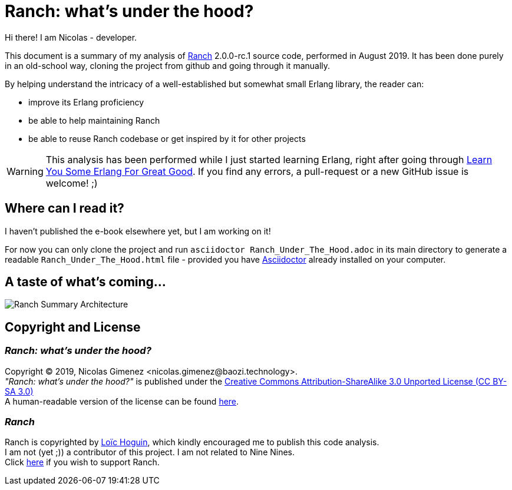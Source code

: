 = Ranch: what's under the hood?

Hi there! I am Nicolas - developer.

This document is a summary of my analysis of https://github.com/ninenines/ranch[Ranch] 2.0.0-rc.1 source code, performed in August 2019.
It has been done purely in an old-school way, cloning the project from github
and going through it manually.

By helping understand the intricacy of a well-established but somewhat small Erlang library,
the reader can:

* improve its Erlang proficiency
* be able to help maintaining Ranch
* be able to reuse Ranch codebase or get inspired by it for other projects

WARNING: This analysis has been performed while I just started learning Erlang,
right after going through https://learnyousomeerlang.com/[Learn You Some Erlang For Great Good].
If you find any errors, a pull-request or a new GitHub issue is welcome! ;)

== Where can I read it?

I haven't published the e-book elsewhere yet, but I am working on it!

For now you can only clone the project and run `asciidoctor Ranch_Under_The_Hood.adoc`
in its main directory to generate a readable `Ranch_Under_The_Hood.html` file -
provided you have https://asciidoctor.org/docs/install-toolchain/[Asciidoctor]
 already installed on your computer.

== A taste of what's coming...

image:schema/Ranch_Summary_Architecture.jpg[title="How Ranch works?"]

== Copyright and License

=== __Ranch: what's under the hood?__

Copyright © 2019, Nicolas Gimenez <nicolas.gimenez@baozi.technology>. +
__"Ranch: what's under the hood?"__ is published under the
link:LICENSE[Creative Commons Attribution-ShareAlike 3.0 Unported License (CC BY-SA 3.0)] +
A human-readable version of the license can be found
https://creativecommons.org/licenses/by-sa/3.0/[here].

=== __Ranch__

Ranch is copyrighted by https://github.com/essen[Loïc Hoguin],
which kindly encouraged me to publish this code analysis. +
I am not (yet ;)) a contributor of this project.
I am not related to Nine Nines. +
Click https://salt.bountysource.com/teams/ninenines[here] if you wish to support Ranch.
